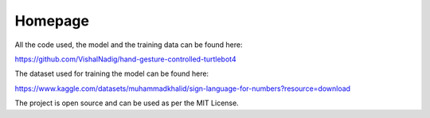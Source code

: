 Homepage
=====

All the code used, the model and the training data can be found here:

https://github.com/VishalNadig/hand-gesture-controlled-turtlebot4

The dataset used for training the model can be found here: 

https://www.kaggle.com/datasets/muhammadkhalid/sign-language-for-numbers?resource=download

The project is open source and can be used as per the MIT License.
